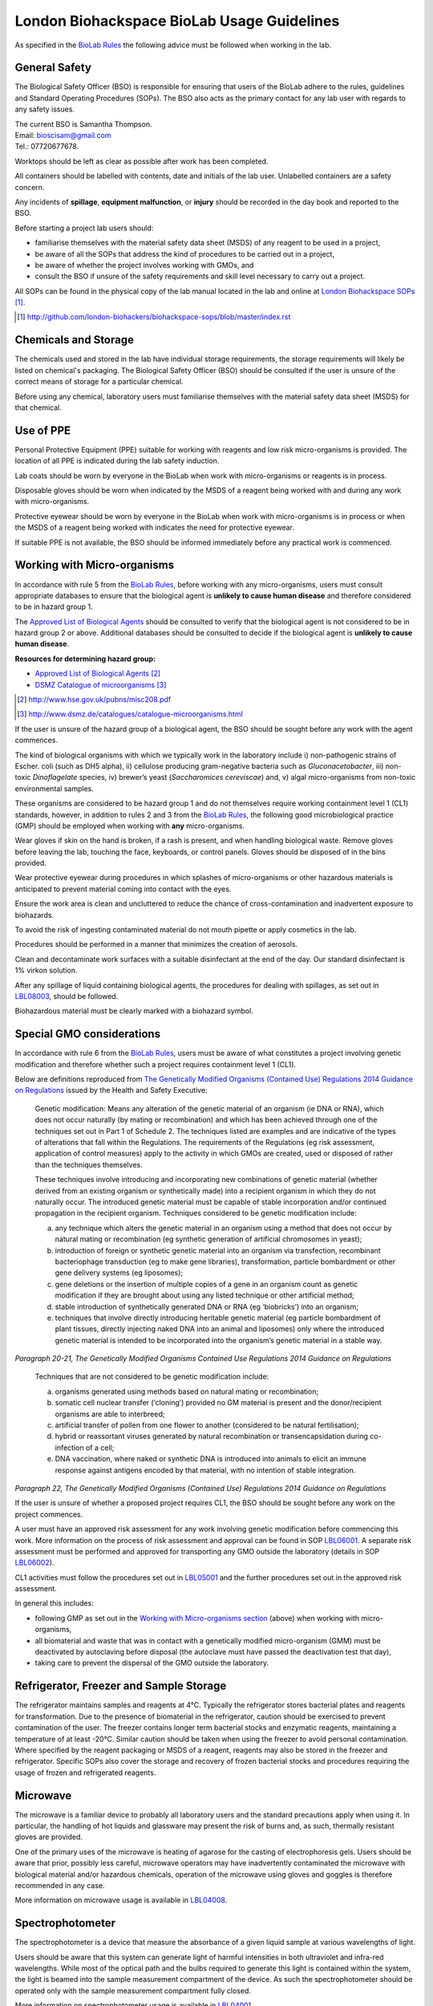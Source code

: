 ===========================================
London Biohackspace BioLab Usage Guidelines
===========================================

As specified in the `BioLab Rules <biolab-rules.rst>`__ the following advice must be followed when working in the lab.

General Safety
==============
The Biological Safety Officer (BSO) is responsible for ensuring that users of the BioLab adhere to the rules, guidelines and Standard Operating Procedures (SOPs). The BSO also acts as the primary contact for any lab user with regards to any safety issues.

| The current BSO is Samantha Thompson.
| Email: bioscisam@gmail.com
| Tel.: 07720677678.

Worktops should be left as clear as possible after work has been completed.

All containers should be labelled with contents, date and initials of the lab user. Unlabelled containers are a safety concern.

Any incidents of **spillage**, **equipment malfunction**, or **injury** should be recorded in the day book and reported to the BSO.

Before starting a project lab users should:

- familiarise themselves with the material safety data sheet (MSDS) of any reagent to be used in a project,
- be aware of all the SOPs that address the kind of procedures to be carried out in a project,
- be aware of whether the project involves working with GMOs, and
- consult the BSO if unsure of the safety requirements and skill level necessary to carry out a project.

All SOPs can be found in the physical copy of the lab manual located in the lab and online at `London Biohackspace SOPs <index.rst>`__ [#]_.

.. [#] http://github.com/london-biohackers/biohackspace-sops/blob/master/index.rst

Chemicals and Storage
=====================
The chemicals used and stored in the lab have individual storage requirements, the storage requirements will likely be listed on chemical's packaging. The Biological Safety Officer (BSO) should be consulted if the user is unsure of the correct means of storage for a particular chemical.

Before using any chemical, laboratory users must familiarise themselves with the material safety data sheet (MSDS) for that chemical.

Use of PPE
==========
Personal Protective Equipment (PPE) suitable for working with reagents and low risk micro-organisms is provided. The location of all PPE is indicated during the lab safety induction.

Lab coats should be worn by everyone in the BioLab when work with micro-organisms or reagents is in process.

Disposable gloves should be worn when indicated by the MSDS of a reagent being worked with and during any work with micro-organisms.

Protective eyewear should be worn by everyone in the BioLab when work with micro-organisms is in process or when the MSDS of a reagent being worked with indicates the need for protective eyewear.

If suitable PPE is not available, the BSO should be informed immediately before any practical work is commenced.

Working with Micro-organisms
============================
In accordance with rule 5 from the `BioLab Rules <biolab-rules.rst>`__, before working with any micro-organisms, users must consult appropriate databases to ensure that the biological agent is **unlikely to cause human disease** and therefore considered to be in hazard group 1.

The `Approved List of Biological Agents <http://www.hse.gov.uk/pubns/misc208.pdf>`__ should be consulted to verify that the biological agent is not considered to be in hazard group 2 or above. Additional databases should be consulted to decide if the biological agent is **unlikely to cause human disease**.

**Resources for determining hazard group:**

- `Approved List of Biological Agents <http://www.hse.gov.uk/pubns/misc208.pdf>`__ [#]_
- `DSMZ Catalogue of microorganisms <http://www.dsmz.de/catalogues/catalogue-microorganisms.html>`__ [#]_

.. [#] http://www.hse.gov.uk/pubns/misc208.pdf
.. [#] http://www.dsmz.de/catalogues/catalogue-microorganisms.html

If the user is unsure of the hazard group of a biological agent, the BSO should be sought before any work with the agent commences.

The kind of biological organisms with which we typically work in the laboratory include i) non-pathogenic strains of Escher. coli (such as DH5 alpha), ii) cellulose producing gram-negative bacteria such as *Gluconacetobacter*, iii) non-toxic *Dinoflagelate* species, iv) brewer’s yeast (*Saccharomices cereviscae*) and, v) algal micro-organisms from non-toxic environmental samples.

These organisms are considered to be hazard group 1 and do not themselves require working containment level 1 (CL1) standards, however, in addition to rules 2 and 3 from the `BioLab Rules <biolab-rules.rst>`__, the following good microbiological practice (GMP) should be employed when working with **any** micro-organisms.

Wear gloves if skin on the hand is broken, if a rash is present, and when handling biological waste. Remove gloves before leaving the lab, touching the face, keyboards, or control panels. Gloves should be disposed of in the bins provided.

Wear protective eyewear during procedures in which splashes of micro-organisms or other hazardous materials is anticipated to prevent material coming into contact with the eyes.

Ensure the work area is clean and uncluttered to reduce the chance of cross-contamination and inadvertent exposure to biohazards.

To avoid the risk of ingesting contaminated material do not mouth pipette or apply cosmetics in the lab.

Procedures should be performed in a manner that minimizes the creation of aerosols.

Clean and decontaminate work surfaces with a suitable disinfectant at the end of the day. Our standard disinfectant is 1% virkon solution.

After any spillage of liquid containing biological agents, the procedures for dealing with spillages, as set out in `LBL08003 <lbl08003.rst>`__, should be followed.

Biohazardous material must be clearly marked with a biohazard symbol.

Special GMO considerations
==========================
In accordance with rule 6 from the `BioLab Rules <biolab-rules.rst>`__, users must be aware of what constitutes a project involving genetic modification and therefore whether such a project requires containment level 1 (CL1).

Below are definitions reproduced from `The Genetically Modified Organisms (Contained Use) Regulations 2014 Guidance on Regulations <(http://www.legislation.gov.uk/uksi/2014/1663/contents/made>`__ issued by the Health and Safety Executive:

   Genetic modification: Means any alteration of the genetic material of an organism (ie DNA or RNA), which does not occur naturally (by mating or recombination) and which has been achieved through one of the techniques set out in Part 1 of Schedule 2. The techniques listed are examples and are indicative of the types of alterations that fall within the Regulations. The requirements of the Regulations (eg risk assessment, application of control measures) apply to the activity in which GMOs are created, used or disposed of rather than the techniques themselves.

   These techniques involve introducing and incorporating new combinations of genetic material (whether derived from an existing organism or synthetically made) into a recipient organism in which they do not naturally occur. The introduced genetic material must be capable of stable incorporation and/or continued propagation in the recipient organism. Techniques considered to be genetic modification include:

   (a)  any technique which alters the genetic material in an organism using a method that does not occur by natural mating or recombination (eg synthetic generation of artificial chromosomes in yeast);

   (b)  introduction of foreign or synthetic genetic material into an organism via transfection, recombinant bacteriophage transduction (eg to make gene libraries), transformation, particle bombardment or other gene delivery systems (eg liposomes);

   (c)  gene deletions or the insertion of multiple copies of a gene in an organism count as genetic modification if they are brought about using any listed technique or other artificial method;

   (d)  stable introduction of synthetically generated DNA or RNA (eg ‘biobricks’) into an organism;

   (e)  techniques that involve directly introducing heritable genetic material (eg particle bombardment of plant tissues, directly injecting naked DNA into an animal and liposomes) only where the introduced genetic material is intended to be incorporated into the organism’s genetic material in a stable way.

*Paragraph 20-21, The Genetically Modified Organisms Contained Use Regulations 2014 Guidance on Regulations*

   Techniques that are not considered to be genetic modification include:

   (a) organisms generated using methods based on natural mating or recombination; 

   (b) somatic cell nuclear transfer (‘cloning’) provided no GM material is present and the donor/recipient organisms are able to interbreed;

   (c) artificial transfer of pollen from one flower to another (considered to be natural fertilisation);

   (d) hybrid or reassortant viruses generated by natural recombination or transencapsidation during co-infection of a cell; 

   (e) DNA vaccination, where naked or synthetic DNA is introduced into animals to elicit an immune response against antigens encoded by that material, with no intention of stable integration.
*Paragraph 22, The Genetically Modified Organisms (Contained Use) Regulations 2014 Guidance on Regulations*

If the user is unsure of whether a proposed project requires CL1, the BSO should be sought before any work on the project commences.

A user must have an approved risk assessment for any work involving genetic modification before commencing this work. More information on the process of risk assessment and approval can be found in SOP `LBL06001 <lbl06001.rst>`__. A separate risk assessment must be performed and approved for transporting any GMO outside the laboratory (details in SOP `LBL06002 <lbl06002.rst>`__).

CL1 activities must follow the procedures set out in `LBL05001 <lbl05001.rst>`__ and the further procedures set out in the approved risk assessment.

In general this includes:

- following GMP as set out in the `Working with Micro-organisms section <#working-with-micro-organisms>`__ (above) when working with micro-organisms,
- all biomaterial and waste that was in contact with a genetically modified micro-organism (GMM) must be deactivated by autoclaving before disposal (the autoclave must have passed the deactivation test that day),
- taking care to prevent the dispersal of the GMO outside the laboratory.

Refrigerator, Freezer and Sample Storage
========================================
The refrigerator maintains samples and reagents at 4°C. Typically the refrigerator stores bacterial plates and reagents for transformation. Due to the presence of biomaterial in the refrigerator, caution should be exercised to prevent contamination of the user. The freezer contains longer term bacterial stocks and enzymatic reagents, maintaining a temperature of at least -20°C. Similar caution should be taken when using the freezer to avoid personal contamination. Where specified by the reagent packaging or MSDS of a reagent, reagents may also be stored in the freezer and refrigerator. Specific SOPs also cover the storage and recovery of frozen bacterial stocks and procedures requiring the usage of frozen and refrigerated reagents.

Microwave
=========
The microwave is a familiar device to probably all laboratory users and the standard precautions apply when using it. In particular, the handling of hot liquids and glassware may present the risk of burns and, as such, thermally resistant gloves are provided.

One of the primary uses of the microwave is heating of agarose for the casting of electrophoresis gels. Users should be aware that prior, possibly less careful, microwave operators may have inadvertently contaminated the microwave with biological material and/or hazardous chemicals, operation of the microwave using gloves and goggles is therefore recommended in any case.

More information on microwave usage is available in `LBL04008 <lbl04008.rst>`__.

Spectrophotometer
=================
The spectrophotometer is a device that measure the absorbance of a given liquid sample at various wavelengths of light.

Users should be aware that this system can generate light of harmful intensities in both ultraviolet and infra-red wavelengths. While most of the optical path and the bulbs required to generate this light is contained within the system, the light is beamed into the sample measurement compartment of the device. As such the spectrophotometer should be operated only with the sample measurement compartment fully closed.

More information on spectrophotometer usage is available in `LBL04001 <lbl04001.rst>`__.

PCR Machine
===========
The Polymerase Chain Reaction (PCR) machine, also known as a thermal cycler, is used to amplify specific sections of template DNA either for diagnostic or molecular cloning purposes. Information regarding the current state of the machine including current program and temperature is displayed on the LCD on the front panel of this machine.

The heating block and underside lid of this machine will typically reach temperatures in the region of 95-100°C in a typical amplification program and caution should be exercised when placing and removing samples.

More information on usage of the Techne thermal cycler is available in `LBL07004 <lbl07004.rst>`__ and the `technical documentation <https://wiki.london.hackspace.org.uk/w/images/6/6c/Gensoft.pdf>`__ [#]_.

.. [#] http://wiki.london.hackspace.org.uk/w/images/6/6c/Gensoft.pdf

Electrophoresis Power Supply Unit
=================================

The Power Supply Unit (PSU) used to supply a current to the electrophoresis tank (described below) is capable of producing dangerously high voltages and currents. It is typically set to the levels required for DNA electrophoresis in 100mL 1 - 2% w/v agarose gels, i.e. between 60 and 120 volts DC.

Caution should be exercised when plugging in and handling electrodes due to risk of electric shock. Use of a residual current device is recommended when using this or any other electrical device in the laboratory that may pose a risk to operators from electric shock.

This instrument is also often used in conjunction with ethidium bromide based procedures (see below), and may therefore be contaminated. It must be operated using gloves.

More information on electrophoresis PSU usage is available in `LBL07003 <lbl07003.rst>`__.

Electrophoresis tank and Ethidium Bromide area
==============================================
The electrophoresis tank is located within the electrophoresis/ethidium bromide area of the laboratory bench.

It is advised any work carried out within this area is manipulated separately from any work done in other areas, due to the risk of contamination with ethidium bromide.

Any consumables used when handling ethidium bromide, such as gloves and tips, should be disposed of before anything outside of this area is handled to prevent contamination of the wider lab area with the potentially toxic chemicals used in DNA staining.

Separate pipettes designated for ethidium bromide work and labelled as such should only be used for molecular biology work in this area, and these pipettes should not be used anywhere else.

A full description of how to set up and run agarose gels for DNA electrophoresis is available in `LBL07003 <lbl07003.rst>`__.

More information on working with ethidium bromide is available in `LBL09001 <lbl09001.rst>`__.

UV illuminator
==============
Gel electrophoresis separates DNA by size within an electric field. Separation of varying sizes of DNA fragments within an agarose gel allows visualisation of the various sizes of DNA fragment contained within a sample when nucleic acid binding stains are used.

The typical stain used is ethidium bromide which is a fluorophore that is excited within the UV spectrum (with excitation maxima under 300nm) and emission within the visible spectrum. This presents two main risks to the user:

1. As a DNA intercalating agent ethidium bromide is potentially carcinogenic and should never be allowed to come in contact with the user’s skin. Caution should therefore be applied throughout the entire DNA electrophoresis procedure from gel preparation, through electrophoresis and then subsequent gel visualisation. All parts of the procedure must be performed in the electrophoresis/ethidium bromide area of the laboratory bench.

2. UV light can be damaging to exposed surfaces of the body and, especially, to the eyes. In extreme circumstances, or under prolonged use, this can lead to carcinomas or eyesight damage. Eye protection must, therefore, be used by all people present within the laboratory when UV gel visualisation is taking place. Suitable glasses are available and will be indicated by the BSO. Further, users of the illuminator must ensure that PPE prevents any UV light from reaching exposed skin. Users should aim to minimise the time in which the UV light source is switched on.

More information on working with the UV illuminator is available in `LBL07006 <lbl07006.rst>`__.

HEPA flow cabinet/area
======================
The HEPA-filtered laminar flow unit allows us to work in sterile air in order to prevent contamination of our work, such as petri dishes and broths, with other micro-organisms.

It should be noted that the laminar flow functions in such a way as to protect the user’s work rather than the user, and so caution must still be exercised by the user when maintain the aseptic conditions of materials used within the flow area, and in disposal of consumables to assist in containment of biomaterial.

For more information on aseptic technique, see `LBL04005 <lbl04005.rst>`__.

Autoclave
=========
The autoclave is used to destroy any potential micro-organisms that might contaminate media, reagents and consumables to be used aseptically in micro- and molecular biological procedures. High temperature and pressure is used to kill contaminants. The high temperature and pressure is accompanied by a vacuum cycle.

The main risks to the user are heat of the metal pressurised unit during sterilisation and any vented steam. It is recommended that the autoclave and contents are allowed to cool for a while before handling.

The correct procedures for using the autoclave/steriliser to prepare media and destroy GM waste are described in `LBL04002 <lbl04002.rst>`__, and `LBL04006 <lbl04006.rst>`__.

Sink area
=========
The sink area should remain clear. All glassware should be kept clean and out of the way.

The sink is connected to the municipal drain. No biological material should be disposed of in the sink unless it has been inactivated appropriately (see `LBL04006 <lbl04006.rst>`__ for autoclave-based inactivation, or `LBL04007 <lbl04007.rst>`__ for kill-bin-based disposal).

Dangerous reagents and chemicals, in particular ethidium bromide, should not be poured down the sink. If there is any doubt about whether a particular chemical or reagent can be disposed of safely, consult the BSO.

Incubator
=========
The incubator is typically used for the culture of mesophiles, and, as such, does not operate at dangerous temperatures.

Care should be taken when moving samples to and from the incubator as per handling biocontaminants mentioned previously.

Please refer to `LBL04004 <lbl04004.rst>`__ for more information.

Centrifuges
===========
The laboratory has a number of centrifuges available for use.

The Jouan is a larger device which can take 50ml tubes and larger containers if fitted with buckets and can spin up to 10,000 RPM (although documentation and instrument panel indicate higher RPM may be possible this particular unit appears to have a limit of 10,000.)

The Henle and MSE microcentaur can spin up to higher RPM with smaller samples. These centrifuges will not operate in their normal state without a closed lid, preventing the user from coming into contact with the moving parts. Users of these centrifuges must ensure that the lids are closed prior to operation.

All centrifuges should be cleaned after use for the purpose of biosafety, containment and equipment maintenance.

Due to the high rotation speed of the centrifuge arms, it is essential that loads be balanced during operation of the centrifuges. When loading a centrifuge, ensure that samples are placed in such a way as to create a balanced load (it may be necessary to use blanks in order to achieve this). Failure to do so could result in serious damage to the centrifuge and possibly cause injury in the case of a catastrophic failure.

For more information on the use of the centrifuges, refer to `LBL04003 <lbl04003.rst>`__.

Resources
=========
| London Biohackspace SOPs:
| http://github.com/london-biohackers/biohackspace-sops/blob/master/index.rst

| Approved List of Biological Agents:
| http://www.hse.gov.uk/pubns/misc208.pdf

| DSMZ Catalogue of micro-organisms:
| http://www.dsmz.de/catalogues/catalogue-microorganisms.html

| HSE GMO Regulations index page:
| http://www.hse.gov.uk/biosafety/GMO/index.htm

| The Genetically Modified Organisms (Contained Use) Regulations 2014 Guidance on Regulations:
| http://www.hse.gov.uk/pubns/books/l29.htm

| The Genetically Modified Organisms (Contained Use) Regulations 2014:
| http://www.legislation.gov.uk/uksi/2014/1663/contents/made